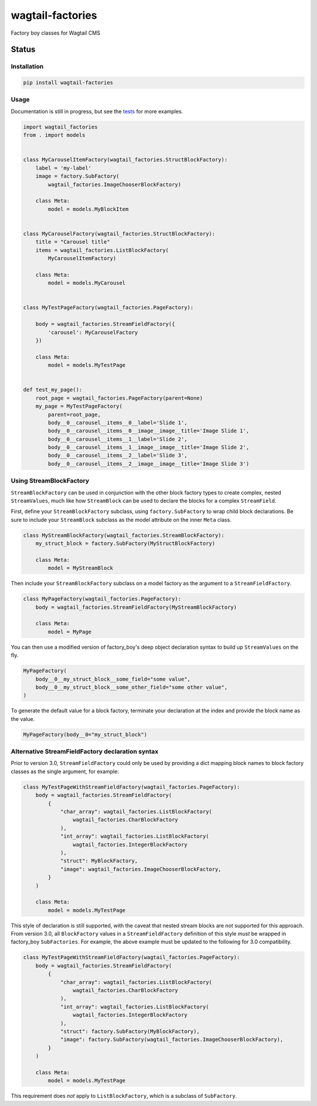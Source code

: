 =================
wagtail-factories
=================

Factory boy classes for Wagtail CMS

.. start-no-pypi

Status
------

.. image:: https://readthedocs.org/projects/wagtail-factories/badge/?version=latest
    :target: https://readthedocs.org/projects/wagtail-factories/

.. image:: https://github.com/wagtail/wagtail-factories/workflows/Python%20Tests/badge.svg
    :target: https://github.com/wagtail/wagtail-factories/actions?query=workflow%3A%22Python+Tests%22

.. image:: https://img.shields.io/pypi/v/wagtail-factories.svg
    :target: https://pypi.python.org/pypi/wagtail-factories/


.. end-no-pypi



Installation
============

.. code-block:: shell

   pip install wagtail-factories



Usage
=====

Documentation is still in progress, but see the `tests`_ for more examples.

.. _tests: https://github.com/wagtail/wagtail-factories/tree/main/tests

.. code-block:: python

    import wagtail_factories
    from . import models


    class MyCarouselItemFactory(wagtail_factories.StructBlockFactory):
        label = 'my-label'
        image = factory.SubFactory(
            wagtail_factories.ImageChooserBlockFactory)

        class Meta:
            model = models.MyBlockItem


    class MyCarouselFactory(wagtail_factories.StructBlockFactory):
        title = "Carousel title"
        items = wagtail_factories.ListBlockFactory(
            MyCarouselItemFactory)

        class Meta:
            model = models.MyCarousel


    class MyTestPageFactory(wagtail_factories.PageFactory):

        body = wagtail_factories.StreamFieldFactory({
            'carousel': MyCarouselFactory
        })

        class Meta:
            model = models.MyTestPage


    def test_my_page():
        root_page = wagtail_factories.PageFactory(parent=None)
        my_page = MyTestPageFactory(
            parent=root_page,
            body__0__carousel__items__0__label='Slide 1',
            body__0__carousel__items__0__image__image__title='Image Slide 1',
            body__0__carousel__items__1__label='Slide 2',
            body__0__carousel__items__1__image__image__title='Image Slide 2',
            body__0__carousel__items__2__label='Slide 3',
            body__0__carousel__items__2__image__image__title='Image Slide 3')


Using StreamBlockFactory
========================

``StreamBlockFactory`` can be used in conjunction with the other block factory types to create complex, nested ``StreamValues``, much like how ``StreamBlock`` can be used to declare the blocks for a complex ``StreamField``.

First, define your ``StreamBlockFactory`` subclass, using ``factory.SubFactory`` to wrap child block declarations. Be sure to include your ``StreamBlock`` subclass as the model attribute on the inner ``Meta`` class.

.. code-block:: python

    class MyStreamBlockFactory(wagtail_factories.StreamBlockFactory):
        my_struct_block = factory.SubFactory(MyStructBlockFactory)

        class Meta:
            model = MyStreamBlock


Then include your ``StreamBlockFactory`` subclass on a model factory as the argument to a ``StreamFieldFactory``.

.. code-block:: python

    class MyPageFactory(wagtail_factories.PageFactory):
        body = wagtail_factories.StreamFieldFactory(MyStreamBlockFactory)

        class Meta:
            model = MyPage


You can then use a modified version of factory_boy's deep object declaration syntax to build up ``StreamValues`` on the fly.

.. code-block:: python

    MyPageFactory(
        body__0__my_struct_block__some_field="some value",
        body__0__my_struct_block__some_other_field="some other value",
    )


To generate the default value for a block factory, terminate your declaration at the index and provide the block name as the value.

.. code-block:: python

    MyPageFactory(body__0="my_struct_block")


Alternative StreamFieldFactory declaration syntax
=================================================

Prior to version 3.0, ``StreamFieldFactory`` could only be used by providing a dict mapping block names to block factory classes as the single argument, for example:

.. code-block:: python

    class MyTestPageWithStreamFieldFactory(wagtail_factories.PageFactory):
        body = wagtail_factories.StreamFieldFactory(
            {
                "char_array": wagtail_factories.ListBlockFactory(
                    wagtail_factories.CharBlockFactory
                ),
                "int_array": wagtail_factories.ListBlockFactory(
                    wagtail_factories.IntegerBlockFactory
                ),
                "struct": MyBlockFactory,
                "image": wagtail_factories.ImageChooserBlockFactory,
            }
        )
    
        class Meta:
            model = models.MyTestPage
    

This style of declaration is still supported, with the caveat that nested stream blocks are not supported for this approach. From version 3.0, all ``BlockFactory`` values in a ``StreamFieldFactory`` definition of this style *must* be wrapped in factory_boy ``SubFactories``. For example, the above example must be updated to the following for 3.0 compatibility.

.. code-block:: python

    class MyTestPageWithStreamFieldFactory(wagtail_factories.PageFactory):
        body = wagtail_factories.StreamFieldFactory(
            {
                "char_array": wagtail_factories.ListBlockFactory(
                    wagtail_factories.CharBlockFactory
                ),
                "int_array": wagtail_factories.ListBlockFactory(
                    wagtail_factories.IntegerBlockFactory
                ),
                "struct": factory.SubFactory(MyBlockFactory),
                "image": factory.SubFactory(wagtail_factories.ImageChooserBlockFactory),
            }
        )

        class Meta:
            model = models.MyTestPage


This requirement does *not* apply to ``ListBlockFactory``, which is a subclass of ``SubFactory``.
